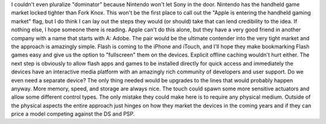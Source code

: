 I couldn't even pluralize "dominator" because Nintendo won't let Sony in
the door. Nintendo has the handheld game market locked tighter than Fork
Knox. This won't be the first place to call out the "Apple is entering
the handheld gaming market" flag, but I do think I can lay out the steps
they would (or should) take that can lend credibility to the idea. If
nothing else, I hope someone there is reading.
Apple can't do this alone, but they have a very good friend in another
company with a name that starts with A: Adobe. The pair would be the
ultimate contender into the very tight market and the approach is
amazingly simple. Flash is coming to the iPhone and iTouch, and I'll
hope they make bookmarking Flash games easy and give us the option to
"fullscreen" them on the devices. Explicit offline caching wouldn't hurt
either. The next step is obviously to allow flash apps and games to be
installed directly for quick access and immediately the devices have an
interactive media platform with an amazingly rich community of
developers and user support.
Do we even need a separate device? The only thing needed would be
upgrades to the lines that would probably happen anyway. More memory,
speed, and storage are always nice. The touch could spawn some more
sensitive actuators and allow some different control types.
The only mistake they could make here is to require any physical medium.
Outside of the physical aspects the entire approach just hinges on how
they market the devices in the coming years and if they can price a
model competing against the DS and PSP.
